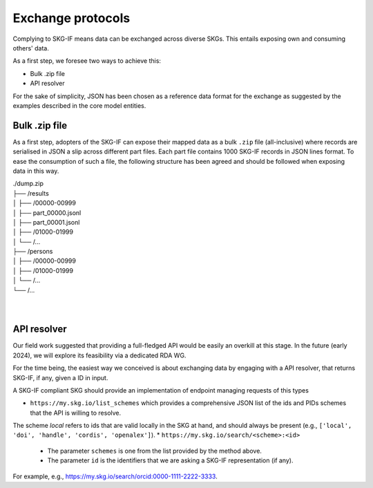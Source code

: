 .. _Exchange:

Exchange protocols
######

Complying to SKG-IF means data can be exchanged across diverse SKGs.
This entails exposing own and consuming others' data.

As a first step, we foresee two ways to achieve this:

* Bulk .zip file
* API resolver

For the sake of simplicity, JSON has been chosen as a reference data format for the exchange as suggested by the examples described in the core model entities.

Bulk .zip file
================================================================
As a first step, adopters of the SKG-IF can expose their mapped data as a bulk ``.zip`` file (all-inclusive) where records are serialised in JSON a slip across different part files.
Each part file contains 1000 SKG-IF records in JSON lines format.
To ease the consumption of such a file, the following structure has been agreed and should be followed when exposing data in this way.


| ./dump.zip
| ├── /results
| │   ├── /00000-00999
| │       ├── part_00000.jsonl 
| │       ├── part_00001.jsonl
| │   ├── /01000-01999
| │   └── /...
| ├── /persons
| │   ├── /00000-00999
| │   ├── /01000-01999
| │   └── /...
| └── /...
| 
| 



API resolver
================================================================
Our field work suggested that providing a full-fledged API would be easily an overkill at this stage. 
In the future (early 2024), we will explore its feasibility via a dedicated RDA WG.

For the time being, the easiest way we conceived is about exchanging data by engaging with a API resolver, that returns SKG-IF, if any, given a ID in input.

A SKG-IF compliant SKG should provide an implementation of endpoint managing requests of this types 

* ``https://my.skg.io/list_schemes`` which provides a comprehensive JSON list of the ids and PIDs schemes that the API is willing to resolve. 
The scheme `local` refers to ids that are valid locally in the SKG at hand, and should always be present (e.g., ``['local', 'doi', 'handle', 'cordis', 'openalex']``).
* ``https://my.skg.io/search/<scheme>:<id>`` 
   * The parameter ``schemes`` is one from the list provided by the method above.
   * The parameter ``id`` is the identifiers that we are asking a SKG-IF representation (if any).
For example, e.g., https://my.skg.io/search/orcid:0000-1111-2222-3333.





